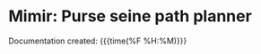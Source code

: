 * Mimir: Purse seine path planner
Documentation created: {{{time(%F %H:%M)}}}

#+BEGIN_EXPORT rst

.. toctree::
   :maxdepth: 3
   :caption: Overview
   :glob:

   rst/intro.rst
   rst/installation.rst
   rst/extending.rst

.. toctree::
   :caption: Manpage

   rst/usage.rst

.. toctree::
   :maxdepth: 2
   :caption: Implementation

   rst/formulation.rst
   rst/planner.rst
   rst/libraries.rst
   rst/yamlconfig.rst
#+END_EXPORT

#+BEGIN_src emacs-lisp :results drawer :exports results  :wrap EXPORT rst
(make-variable-buffer-local 'with-api-doc)
(if with-api-doc
""
"   rst/zbibliography.rst")
#+end_src

#+RESULTS:
#+begin_EXPORT rst
   rst/zbibliography.rst
#+end_EXPORT

#+BEGIN_src emacs-lisp :results drawer :exports results  :wrap EXPORT rst
(make-variable-buffer-local 'with-api-doc)
(if with-api-doc
  ".. toctree::
     :maxdepth: 3
     :caption: API Reference
     :glob:

     api/library-api
     api_private/library-api-private
     rst/zbibliography.rst"
  "")
#+end_src

#+RESULTS:
#+begin_EXPORT rst
#+end_EXPORT


#+BEGIN_src emacs-lisp :results drawer :exports results  :wrap EXPORT rst
(make-variable-buffer-local 'with-api-doc)
(if with-api-doc
  "
:ref:`genindex`
~~~~~~~~~~~~~~~~~" "")
#+end_src

#+RESULTS:
#+begin_EXPORT rst
#+end_EXPORT

